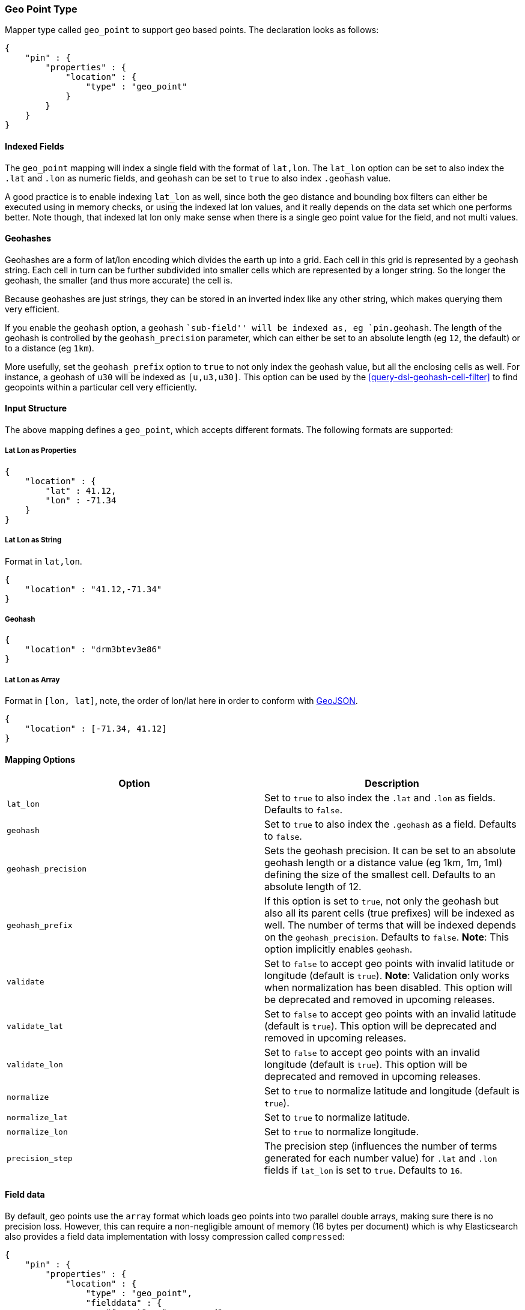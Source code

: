 [[mapping-geo-point-type]]
=== Geo Point Type

Mapper type called `geo_point` to support geo based points. The
declaration looks as follows:

[source,js]
--------------------------------------------------
{
    "pin" : {
        "properties" : {
            "location" : {
                "type" : "geo_point"
            }
        }
    }
}
--------------------------------------------------

[float]
==== Indexed Fields

The `geo_point` mapping will index a single field with the format of
`lat,lon`. The `lat_lon` option can be set to also index the `.lat` and
`.lon` as numeric fields, and `geohash` can be set to `true` to also
index `.geohash` value.

A good practice is to enable indexing `lat_lon` as well, since both the
geo distance and bounding box filters can either be executed using in
memory checks, or using the indexed lat lon values, and it really
depends on the data set which one performs better. Note though, that
indexed lat lon only make sense when there is a single geo point value
for the field, and not multi values.

[float]
==== Geohashes

Geohashes are a form of lat/lon encoding which divides the earth up into
a grid. Each cell in this grid is represented by a geohash string. Each
cell in turn can be further subdivided into smaller cells which are
represented by a longer string. So the longer the geohash, the smaller
(and thus more accurate) the cell is.

Because geohashes are just strings, they can be stored in an inverted
index like any other string, which makes querying them very efficient.

If you enable the `geohash` option, a `geohash` ``sub-field'' will be
indexed as, eg `pin.geohash`. The length of the geohash is controlled by
the `geohash_precision` parameter, which can either be set to an absolute
length (eg `12`, the default) or to a distance (eg `1km`).

More usefully, set the `geohash_prefix` option to `true` to not only index
the geohash value, but all the enclosing cells as well.  For instance, a
geohash of `u30` will be indexed as `[u,u3,u30]`. This option can be used
by the <<query-dsl-geohash-cell-filter>> to find geopoints within a
particular cell very efficiently.

[float]
==== Input Structure

The above mapping defines a `geo_point`, which accepts different
formats. The following formats are supported:

[float]
===== Lat Lon as Properties

[source,js]
--------------------------------------------------
{
    "location" : {
        "lat" : 41.12,
        "lon" : -71.34
    }
}
--------------------------------------------------

[float]
===== Lat Lon as String

Format in `lat,lon`.

[source,js]
--------------------------------------------------
{
    "location" : "41.12,-71.34"
}
--------------------------------------------------

[float]
===== Geohash

[source,js]
--------------------------------------------------
{
    "location" : "drm3btev3e86"
}
--------------------------------------------------

[float]
===== Lat Lon as Array

Format in `[lon, lat]`, note, the order of lon/lat here in order to
conform with http://geojson.org/[GeoJSON].

[source,js]
--------------------------------------------------
{
    "location" : [-71.34, 41.12]
}
--------------------------------------------------

[float]
==== Mapping Options

[cols="<,<",options="header",]
|=======================================================================
|Option |Description
|`lat_lon` |Set to `true` to also index the `.lat` and `.lon` as fields.
Defaults to `false`.

|`geohash` |Set to `true` to also index the `.geohash` as a field.
Defaults to `false`.

|`geohash_precision` |Sets the geohash precision. It can be set to an
absolute geohash length or a distance value (eg 1km, 1m, 1ml) defining
the size of the smallest cell. Defaults to an absolute length of 12.

|`geohash_prefix` |If this option is set to `true`, not only the geohash
but also all its parent cells (true prefixes) will be indexed as well. The
number of terms that will be indexed depends on the `geohash_precision`.
Defaults to `false`. *Note*: This option implicitly enables `geohash`.

|`validate` |Set to `false` to accept geo points with invalid latitude or
longitude (default is `true`). *Note*: Validation only works when
normalization has been disabled. This option will be deprecated and removed
in upcoming releases.

|`validate_lat` |Set to `false` to accept geo points with an invalid
latitude (default is `true`). This option will be deprecated and removed
in upcoming releases.

|`validate_lon` |Set to `false` to accept geo points with an invalid
longitude (default is `true`). This option will be deprecated and removed
in upcoming releases.

|`normalize` |Set to `true` to normalize latitude and longitude (default
is `true`).

|`normalize_lat` |Set to `true` to normalize latitude.

|`normalize_lon` |Set to `true` to normalize longitude.

|`precision_step` |The precision step (influences the number of terms 
generated for each number value) for `.lat` and `.lon` fields 
if `lat_lon` is set to `true`.
Defaults to `16`.
|=======================================================================

[float]
==== Field data

By default, geo points use the `array` format which loads geo points into two
parallel double arrays, making sure there is no precision loss. However, this
can require a non-negligible amount of memory (16 bytes per document) which is
why Elasticsearch also provides a field data implementation with lossy
compression called `compressed`:

[source,js]
--------------------------------------------------
{
    "pin" : {
        "properties" : {
            "location" : {
                "type" : "geo_point",
                "fielddata" : {
                    "format" : "compressed",
                    "precision" : "1cm"
                }
            }
        }
    }
}
--------------------------------------------------

This field data format comes with a `precision` option which allows to
configure how much precision can be traded for memory. The default value is
`1cm`. The following table presents values of the memory savings given various
precisions:

|=============================================
| Precision | Bytes per point | Size reduction
|       1km |               4 |            75%
|        3m |               6 |          62.5%
|       1cm |               8 |            50%
|       1mm |              10 |          37.5%
|=============================================

Precision can be changed on a live index by using the update mapping API.

[float]
==== Usage in Scripts

When using `doc[geo_field_name]` (in the above mapping,
`doc['location']`), the `doc[...].value` returns a `GeoPoint`, which
then allows access to `lat` and `lon` (for example,
`doc[...].value.lat`). For performance, it is better to access the `lat`
and `lon` directly using `doc[...].lat` and `doc[...].lon`.
